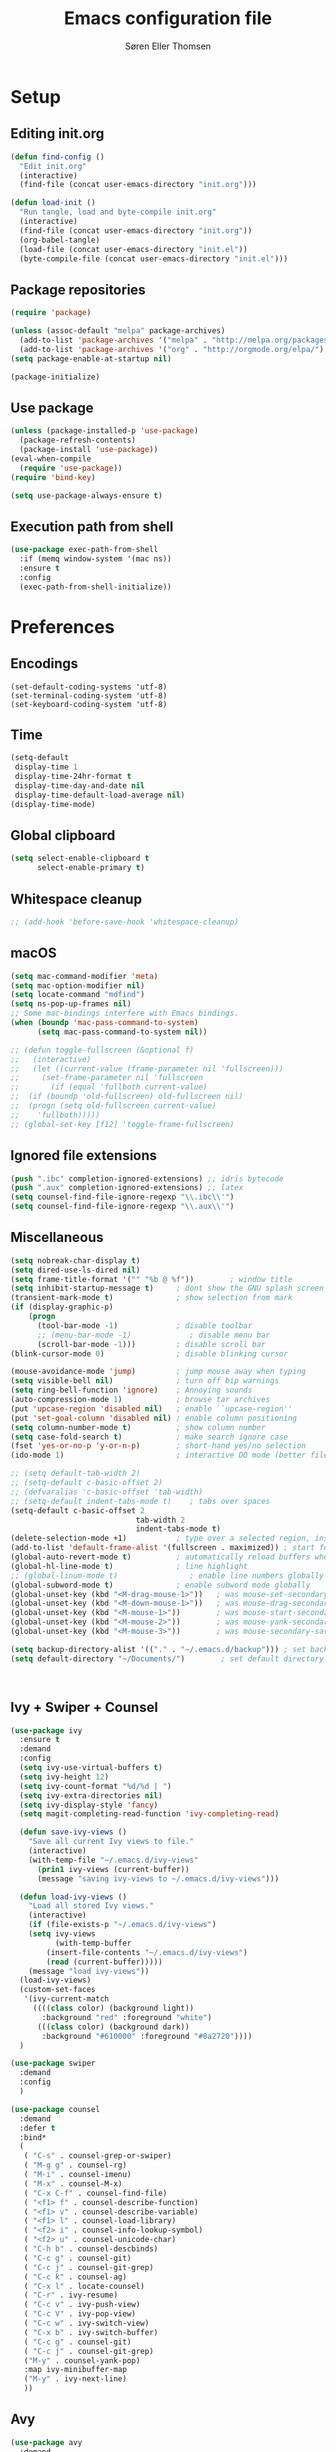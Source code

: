 # -*- mode: org -*-
# -*- coding: utf-8 -*-
#+TITLE:    Emacs configuration file
#+AUTHOR:   Søren Eller Thomsen
#+PROPERTY: header-args :tangle yes

* Setup
** Editing init.org
#+BEGIN_SRC emacs-lisp
(defun find-config ()
  "Edit init.org"
  (interactive)
  (find-file (concat user-emacs-directory "init.org")))

(defun load-init ()
  "Run tangle, load and byte-compile init.org"
  (interactive)
  (find-file (concat user-emacs-directory "init.org"))
  (org-babel-tangle)
  (load-file (concat user-emacs-directory "init.el"))
  (byte-compile-file (concat user-emacs-directory "init.el")))
#+END_SRC

** Package repositories
#+BEGIN_SRC emacs-lisp
(require 'package)

(unless (assoc-default "melpa" package-archives)
  (add-to-list 'package-archives '("melpa" . "http://melpa.org/packages/") t)
  (add-to-list 'package-archives '("org" . "http://orgmode.org/elpa/") t))
(setq package-enable-at-startup nil)

(package-initialize)
#+END_SRC

** Use package
#+BEGIN_SRC emacs-lisp
(unless (package-installed-p 'use-package)
  (package-refresh-contents)
  (package-install 'use-package))
(eval-when-compile
  (require 'use-package))
(require 'bind-key)

(setq use-package-always-ensure t)
#+END_SRC

** Execution path from shell
#+BEGIN_SRC emacs-lisp
(use-package exec-path-from-shell
  :if (memq window-system '(mac ns))
  :ensure t
  :config
  (exec-path-from-shell-initialize))
#+END_SRC

* Preferences
** Encodings
#+BEGIN_SRC emacs-lisp (prefer-coding-system 'utf-8)
(set-default-coding-systems 'utf-8)
(set-terminal-coding-system 'utf-8)
(set-keyboard-coding-system 'utf-8)
#+END_SRC

** Time
#+BEGIN_SRC emacs-lisp
(setq-default
 display-time 1
 display-time-24hr-format t
 display-time-day-and-date nil
 display-time-default-load-average nil)
(display-time-mode)
#+END_SRC

** Global clipboard
#+BEGIN_SRC emacs-lisp
(setq select-enable-clipboard t
      select-enable-primary t)
#+END_SRC

** Whitespace cleanup
#+BEGIN_SRC emacs-lisp
;; (add-hook 'before-save-hook 'whitespace-cleanup)
#+END_SRC

** macOS
#+BEGIN_SRC emacs-lisp
(setq mac-command-modifier 'meta)
(setq mac-option-modifier nil)
(setq locate-command "mdfind")
(setq ns-pop-up-frames nil)
;; Some mac-bindings interfere with Emacs bindings.
(when (boundp 'mac-pass-command-to-system)
      (setq mac-pass-command-to-system nil))

;; (defun toggle-fullscreen (&optional f)
;;   (interactive)
;;   (let ((current-value (frame-parameter nil 'fullscreen)))
;;     (set-frame-parameter nil 'fullscreen
;;       (if (equal 'fullboth current-value)
;; 	(if (boundp 'old-fullscreen) old-fullscreen nil)
;; 	(progn (setq old-fullscreen current-value)
;; 	  'fullboth)))))
;; (global-set-key [f12] 'toggle-frame-fullscreen)
#+END_SRC

** Ignored file extensions
#+BEGIN_SRC emacs-lisp
(push ".ibc" completion-ignored-extensions) ;; idris bytecode
(push ".aux" completion-ignored-extensions) ;; latex
(setq counsel-find-file-ignore-regexp "\\.ibc\\'")
(setq counsel-find-file-ignore-regexp "\\.aux\\'")
#+END_SRC

** Miscellaneous
#+BEGIN_SRC emacs-lisp
(setq nobreak-char-display t)
(setq dired-use-ls-dired nil)
(setq frame-title-format '("" "%b @ %f"))        ; window title
(setq inhibit-startup-message t)     ; dont show the GNU splash screen
(transient-mark-mode t)              ; show selection from mark
(if (display-graphic-p)
    (progn
      (tool-bar-mode -1)             ; disable toolbar
      ;; (menu-bar-mode -1)             ; disable menu bar
      (scroll-bar-mode -1)))         ; disable scroll bar
(blink-cursor-mode 0)                ; disable blinking cursor

(mouse-avoidance-mode 'jump)         ; jump mouse away when typing
(setq visible-bell nil)              ; turn off bip warnings
(setq ring-bell-function 'ignore)    ; Annoying sounds
(auto-compression-mode 1)            ; browse tar archives
(put 'upcase-region 'disabled nil)   ; enable ``upcase-region''
(put 'set-goal-column 'disabled nil) ; enable column positioning
(setq column-number-mode t)          ; show column number
(setq case-fold-search t)            ; make search ignore case
(fset 'yes-or-no-p 'y-or-n-p)        ; short-hand yes/no selection
(ido-mode 1)                         ; interactive DO mode (better file opening and buffer switching)

;; (setq default-tab-width 2)
;; (setq-default c-basic-offset 2)
;; (defvaralias 'c-basic-offset 'tab-width)
;; (setq-default indent-tabs-mode t)    ; tabs over spaces
(setq-default c-basic-offset 2
							tab-width 2
							indent-tabs-mode t)
(delete-selection-mode +1)           ; type over a selected region, instead of deleting before typing.
(add-to-list 'default-frame-alist '(fullscreen . maximized)) ; start full screen
(global-auto-revert-mode t)          ; automatically reload buffers when file has changed
(global-hl-line-mode t)              ; line highlight
;; (global-linum-mode t)                ; enable line numbers globally
(global-subword-mode t)              ; enable subword mode globally
(global-unset-key (kbd "<M-drag-mouse-1>"))   ; was mouse-set-secondary
(global-unset-key (kbd "<M-down-mouse-1>"))   ; was mouse-drag-secondary
(global-unset-key (kbd "<M-mouse-1>"))        ; was mouse-start-secondary
(global-unset-key (kbd "<M-mouse-2>"))        ; was mouse-yank-secondary
(global-unset-key (kbd "<M-mouse-3>"))        ; was mouse-secondary-save-then-kill

(setq backup-directory-alist '(("." . "~/.emacs.d/backup"))) ; set backup directory
(setq default-directory "~/Documents/")        ; set default directory to be documents



#+END_SRC

** Ivy + Swiper + Counsel
#+BEGIN_SRC emacs-lisp
(use-package ivy
  :ensure t
  :demand
  :config
  (setq ivy-use-virtual-buffers t)
  (setq ivy-height 12)
  (setq ivy-count-format "%d/%d | ")
  (setq ivy-extra-directories nil)
  (setq ivy-display-style 'fancy)
  (setq magit-completing-read-function 'ivy-completing-read)

  (defun save-ivy-views ()
    "Save all current Ivy views to file."
    (interactive)
    (with-temp-file "~/.emacs.d/ivy-views"
      (prin1 ivy-views (current-buffer))
      (message "saving ivy-views to ~/.emacs.d/ivy-views")))

  (defun load-ivy-views ()
    "Load all stored Ivy views."
    (interactive)
    (if (file-exists-p "~/.emacs.d/ivy-views")
	(setq ivy-views
	      (with-temp-buffer
		(insert-file-contents "~/.emacs.d/ivy-views")
		(read (current-buffer)))))
    (message "load ivy-views"))
  (load-ivy-views)
  (custom-set-faces
   '(ivy-current-match
     ((((class color) (background light))
       :background "red" :foreground "white")
      (((class color) (background dark))
       :background "#610000" :foreground "#8a2720"))))
  )

(use-package swiper
  :demand
  :config
  )

(use-package counsel
  :demand
  :defer t
  :bind*
  (
   ( "C-s" . counsel-grep-or-swiper)
   ( "M-g g" . counsel-rg)
   ( "M-i" . counsel-imenu)
   ( "M-x" . counsel-M-x)
   ( "C-x C-f" . counsel-find-file)
   ( "<f1> f" . counsel-describe-function)
   ( "<f1> v" . counsel-describe-variable)
   ( "<f1> l" . counsel-load-library)
   ( "<f2> i" . counsel-info-lookup-symbol)
   ( "<f2> u" . counsel-unicode-char)
   ( "C-h b" . counsel-descbinds)
   ( "C-c g" . counsel-git)
   ( "C-c j" . counsel-git-grep)
   ( "C-c k" . counsel-ag)
   ( "C-x l" . locate-counsel)
   ( "C-r" . ivy-resume)
   ( "C-c v" . ivy-push-view)
   ( "C-c V" . ivy-pop-view)
   ( "C-c w" . ivy-switch-view)
   ( "C-x b" . ivy-switch-buffer)
   ( "C-c g" . counsel-git)
   ( "C-c j" . counsel-git-grep)
   ("M-y" . counsel-yank-pop)
   :map ivy-minibuffer-map
   ("M-y" . ivy-next-line)
   ))
#+END_SRC

** Avy
#+BEGIN_SRC emacs-lisp
(use-package avy
  :demand
  :bind* (("C-,"     . avy-pop-mark)
	  ("M-j"     . avy-goto-char)
	  ("M-k"     . avy-goto-word-1)
	  ("M-g n"   . avy-resume)
	  ("M-g w"   . avy-goto-word-1)
	  ("M-g f"   . avy-goto-line)
	  ("M-g l c" . avy-copy-line)
	  ("M-g l m" . avy-move-line)
	  ("M-g r c" . avy-copy-region)
	  ("M-g r m" . avy-move-region)
	  ("M-g p"   . avy-goto-paren)
	  ("M-g c"   . avy-goto-conditional)
	  ("M-g M-g" . avy-goto-line))
  :config
  (defun avy-goto-paren ()
    (interactive)
    (avy-jump "\\s(" nil 'pre))
  (defun avy-goto-conditional ()
    (interactive)
    (avy-jump "\\s(\\(if\\|cond\\|when\\|unless\\)\\b" nil 'pre))
  (setq avy-timeout-seconds 0.3)
  (setq avy-all-windows 'all-frames)
  (defun avy-action-copy-and-yank (pt)
    "Copy and yank sexp starting on PT."
    (avy-action-copy pt)
    (yank))
  (defun avy-action-kill-and-yank (pt)
    "Kill and yank sexp starting on PT."
    (avy-action-kill-stay pt)
    (yank))
  (setq avy-dispatch-alist
	'((?w . avy-action-copy)
	  (?k . avy-action-kill-move)
	  (?u . avy-action-kill-stay)
	  (?m . avy-action-mark)
	  (?n . avy-action-copy)
	  (?y . avy-action-copy-and-yank)
	  (?Y . avy-action-kill-and-yank)))
  ;; (setq avy-keys
  ;;       '(?c ?a ?s ?d ?e ?f ?h ?w ?y ?j ?k ?l ?n ?m ?v ?r ?u ?p))
  )
#+END_SRC


** Multiple cursors
#+BEGIN_SRC emacs-lisp
(use-package multiple-cursors
  :ensure t
  :config
  (global-set-key (kbd "C-S-c C-S-c") 'mc/edit-lines)
  ;; (global-set-key (kbd "C->") 'mc/mark-next-like-this)
  (global-set-key (kbd "C->") 'mc/mark-next-like-this-symbol)
  (global-set-key (kbd "C-<") 'mc/mark-previous-like-this)
  (global-set-key (kbd "C-c C-<") 'mc/mark-all-like-this)
  (global-set-key (kbd "C-æ") 'mc/mark-next-like-this-word)
  (global-set-key (kbd "C-ø") 'mc/unmark-next-like-this)
)
#+END_SRC
** Ace window
#+BEGIN_SRC emacs-lisp
(use-package ace-window
  :bind* ("C-x o" . ace-window)
  :config
  (setq aw-keys '(?a ?s ?d ?f ?g ?j ?k ?l))
  (setq aw-scope 'global)
  (defun aw-switch-buffer (window)
    "Swift buffer in WINDOW."
    (select-window window)
    (ivy-switch-buffer))
  (setq aw-dispatch-alist
     '((?x aw-delete-window " Ace - Delete Window")
       (?m aw-swap-window " Ace - Swap Window")
       (?n aw-flip-window)
       (?c aw-split-window-fair " Ace - Split Fair Window")
       (?v aw-split-window-vert " Ace - Split Vert Window")
       (?h aw-split-window-horz " Ace - Split Horz Window")
       (?i delete-other-windows " Ace - Maximize Window")
       (?b aw-switch-buffer " Ace - Switch Buffer")
       (?o delete-other-windows))))

#+END_SRC
** Word wrap
#+BEGIN_SRC emacs-lisp
(setq-default word-wrap t)
#+END_SRC
* Appearance
** Fonts
** Doom themes
#+BEGIN_SRC emacs-lisp
(use-package all-the-icons) ; 'M-x all-the-icons-install-fonts' to install resource fonts
(use-package doom-themes
  :init
  (setq doom-solarized-dark-brighter-comments t)
  (load-theme 'doom-solarized-dark t)
  (doom-themes-neotree-config)
  (set-face-attribute 'region nil :background "#8a2720")
)


;; (use-package dracula-theme
;;   :ensure t
;;   :init
;;   ;; (load-theme 'dracula t)
;; )
(set-face-attribute 'hl-line nil :inherit nil :background "#610000") ; set hightline line color to red-ish
(set-cursor-color "#FF0000")         ; set cursor color to red
#+END_SRC

** Company
#+BEGIN_SRC emacs-lisp
(use-package company
  :config
  (setq company-idle-delay 0.0
	company-echo-delay 0
	company-dabbrev-downcase nil
	company-minimum-prefix-length 1
	ompany-tooltip-limit 20
	company-selection-wrap-around t
	company-transformers '(company-sort-by-occurrence
			       company-sort-by-backend-importance))
  (define-key company-mode-map (kbd "C-M-i") 'company-indent-or-complete-common)
  (global-company-mode))
#+END_SRC

** Neotree
#+BEGIN_SRC emacs-lisp
(use-package neotree
  :ensure t
  :config
  (setq neo-smart-open t)
  (global-set-key [f8] 'neotree-toggle))
#+END_SRC

** Popwin
#+BEGIN_SRC emacs-lisp
(use-package popwin
  :config
  (global-set-key (kbd "C-z") popwin:keymap)
  (add-to-list 'popwin:special-display-config `("*Swoop*" :height 0.5 :position bottom))
  (add-to-list 'popwin:special-display-config `("*\.\* output*" :height 0.5 :noselect t :position bottom))
  ;; (add-to-list 'popwin:special-display-config `(".pdf" :regexp t :width 0.5 :noselect t :position right :stick t))
  (add-to-list 'popwin:special-display-config `("*Warnings*" :height 0.5 :noselect t))
  (add-to-list 'popwin:special-display-config `("*TeX Help*" :height 0.5 :noselect t))
  (add-to-list 'popwin:special-display-config `("*ENSIME Welcome*" :height 0.5 :noselect t))
  (add-to-list 'popwin:special-display-config `("*Procces List*" :height 0.5))
  (add-to-list 'popwin:special-display-config `("*Messages*" :height 0.5 :noselect t))
  (add-to-list 'popwin:special-display-config `("*Help*" :height 0.5 :noselect nil))
  (add-to-list 'popwin:special-display-config `("*Backtrace*" :height 0.5))
  (add-to-list 'popwin:special-display-config `("*Compile-Log*" :width 0.5 :noselect t :position right))
  (add-to-list 'popwin:special-display-config `("*Remember*" :height 0.5))
  (add-to-list 'popwin:special-display-config `("*ansi-term*" :height 0.5 :position top))
  (add-to-list 'popwin:special-display-config `("*All*" :height 0.5))
  (add-to-list 'popwin:special-display-config `("*Go Test*" :height 0.3))
  (add-to-list 'popwin:special-display-config `("*Slack -" :regexp t :height 0.5 :position bottom))
  (add-to-list 'popwin:special-display-config `(flycheck-error-list-mode :height 0.2 :regexp t :position bottom :stick t))
  (add-to-list 'popwin:special-display-config `("*compilation*" :width 0.5 :position right))
  (add-to-list 'popwin:special-display-config `(magit-mode :width 0.5 :position right))
  (popwin-mode 1))
#+END_SRC

** Flyspell
This only works if ispell is installed.
#+BEGIN_SRC emacs-lisp
(add-hook 'text-mode-hook 'flyspell-mode)
(setq flyspell-issue-message-flag nil)
#+END_SRC

** Undo tree
#+BEGIN_SRC emacs-lisp
(use-package undo-tree
  :bind (("C-x u" . undo-tree-visualize)
	 ("C--" . undo)
	 ("C-+" . redo))
  :config
  (setq undo-tree-visualizer-diff 1)
  (global-undo-tree-mode)
	;; Prevent undo tree files from polluting your git repo
	(setq undo-tree-history-directory-alist '(("." . "~/.emacs.d/undo")))
	)
#+END_SRC

* Coding
** Smartparens
#+BEGIN_SRC emacs-lisp
(use-package smartparens
  :config (show-paren-mode 1)
	(setq show-paren-style 'expression)
)
#+END_SRC

** YASnippets
#+BEGIN_SRC emacs-lisp
(use-package yasnippet
  :ensure t
  :init
  (yas-global-mode 1)
  :config
  (add-to-list 'yas-snippet-dirs (locate-user-emacs-file "snippets")))
#+END_SRC

** LaTeX
#+BEGIN_SRC emacs-lisp

(use-package pdf-tools
  :ensure t
  :mode ("\\.pdf\\'" . pdf-tools-install)
  :bind (("C-c C-g" . pdf-sync-forward-search)
	 ("C-s" . 'isearch-forward)
	 )
  :defer t
  :config
  (setq mouse-wheel-follow-mouse t)
  (setq pdf-view-resize-factor 1.2)
  (define-key pdf-view-mode-map (kbd "C-s") 'isearch-forward)
  (defun bms/pdf-midnite-green ()
    "Set pdf-view-midnight-colors to green on black."
    (interactive)
    (setq pdf-view-midnight-colors '("#00B800" . "#000000" )) ; green 
    (pdf-view-midnight-minor-mode)
    )
  (defun bms/pdf-midnite-amber ()
    "Set pdf-view-midnight-colors to amber on dark slate blue."
    (interactive)
    (setq pdf-view-midnight-colors '("#ff9900" . "#0a0a12" )) ; amber
    (pdf-view-midnight-minor-mode)
    )
  (add-hook 'pdf-view-mode-hook (lambda() (linum-mode -1)
				  (pdf-view-fit-page-to-window)
				  (pdf-view-set-slice-from-bounding-box)))
  ;; (add-hook 'pdf-view-mode-hook (lambda ()
  ;; 				  (bms/pdf-midnite-amber))) ; automatically turns on midnight-mode for pdfs
  )

(defun run-latex ()
  (interactive)
  (let ((process (TeX-active-process))) (if process (delete-process process)))
  (let ((TeX-save-query nil)) (TeX-save-document ""))
  (TeX-command-menu "LaTeX"))

(use-package tex
  :ensure auctex
  :mode ("\\.tex\\'" . latex-mode)
  ;; :diminish reftex-mode
  :bind (:map TeX-mode-map
	      ("M-q" . ales/fill-paragraph)
	      ("<C-return>" . run-latex))
  :config
  (setq TeX-auto-save t)
  (setq TeX-parse-self t)
  (setq TeX-save-query nil)
  (setq-default TeX-master nil)
  (setq TeX-electric-sub-and-superscript t)
  (setq sentence-end-double-space nil)
  ;; (custom-set-variables '(LaTeX-command "latex -synctex=1 -shell-escape"))
  (custom-set-variables '(TeX-command-extra-options "-synctex=1 -shell-escape"))
  (add-hook 'LaTeX-mode-hook
	    (lambda ()
	      (company-mode)
	      ;; (visual-line-mode)
	      (flyspell-mode)
	      ;; (smartparens-mode)
	      (turn-on-reftex)
	      (setq reftex-plug-into-AUCTeX t)
	      (reftex-isearch-minor-mode)
	      (setq TeX-PDF-mode t)
	      (setq TeX-source-correlate-method 'synctex)
	      (setq TeX-source-correlate-start-server t)))
  (add-hook 'LaTeX-mode-hook
	    (lambda ()
	      (add-hook 'kill-buffer-hook 'TeX-clean nil 'make-it-local)))

  ;; Update PDF buffers after successful LaTeX runs
  (add-hook 'TeX-after-compilation-finished-functions #'TeX-revert-document-buffer)
  ;; to use pdfview with auctex
  (add-hook 'LaTeX-mode-hook 'pdf-tools-install)
  ;; to use pdfview with auctex
  (setq TeX-view-program-selection '((output-pdf "pdf-tools"))
	TeX-source-correlate-start-server t)
  (setq TeX-view-program-list '(("pdf-tools" "TeX-pdf-tools-sync-view")))

  (defun ales/fill-paragraph (&optional P)
    "When called with prefix argument call `fill-paragraph'.
       Otherwise split the current paragraph into one sentence per line."
    (interactive "P")
    (if (not P)
	(save-excursion
	  (let ((fill-column 12345678)) ;; relies on dynamic binding
	    (fill-paragraph) ;; this will not work correctly if the paragraph is
	    ;; longer than 12345678 characters (in which case the
	    ;; file must be at least 12MB long. This is unlikely.)
	    (let ((end (save-excursion
			 (forward-paragraph 1)
			 (backward-sentence)
			 (point-marker))))  ;; remember where to stop
	      (beginning-of-line)
	      (while (progn (forward-sentence)
			    (<= (point) (marker-position end)))
		(just-one-space) ;; leaves only one space, point is after it
		(delete-char -1) ;; delete the space
		(newline)        ;; and insert a newline
		(LaTeX-indent-line) ;; TODO: fix-this
		))))
      ;; otherwise do ordinary fill paragraph
      (fill-paragraph P)))
  )

;; (use-package auctex-latexmk ;Use latexmk
;;   :ensure t
;;   :config
;;   (auctex-latexmk-setup)
;;   (setq auctex-latexmk-inherit-TeX-PDF-mode t))

(defcustom TeX-texify-Show nil "Start view-command at end of TeX-texify?" :type 'boolean :group 'TeX-command)
(defcustom TeX-texify-max-runs-same-command 5 "Maximal run number of the same command" :type 'integer :group 'TeX-command)

(defun TeX-texify-sentinel (&optional proc sentinel)
  "Non-interactive! Call the standard-sentinel of the current LaTeX-process.
If there is still something left do do start the next latex-command."
  (set-buffer (process-buffer proc))
  (funcall TeX-texify-sentinel proc sentinel)
  (let ((case-fold-search nil))
    (when (string-match "\\(finished\\|exited\\)" sentinel)
      (set-buffer TeX-command-buffer)
      (unless (plist-get TeX-error-report-switches (intern (TeX-master-file)))
        (TeX-texify)))))

(defun TeX-texify ()
  "Get everything done."
  (interactive)
  (let ((nextCmd (TeX-command-default (TeX-master-file)))
        proc)
    (if (and (null TeX-texify-Show)
             (equal nextCmd TeX-command-Show))
        (when  (called-interactively-p 'any)
          (message "TeX-texify: Nothing to be done."))
      (TeX-command nextCmd 'TeX-master-file)
      (when (or (called-interactively-p 'any)
                (null (boundp 'TeX-texify-count-same-command))
                (null (boundp 'TeX-texify-last-command))
                (null (equal nextCmd TeX-texify-last-command)))
        (mapc 'make-local-variable '(TeX-texify-sentinel TeX-texify-count-same-command TeX-texify-last-command))
        (setq TeX-texify-count-same-command 1))
      (if (>= TeX-texify-count-same-command TeX-texify-max-runs-same-command)
          (message "TeX-texify: Did %S already %d times. Don't want to do it anymore." TeX-texify-last-command TeX-texify-count-same-command)
        (setq TeX-texify-count-same-command (1+ TeX-texify-count-same-command))
        (setq TeX-texify-last-command nextCmd)
        (and (null (equal nextCmd TeX-command-Show))
             (setq proc (get-buffer-process (current-buffer)))
             (setq TeX-texify-sentinel (process-sentinel proc))
             (set-process-sentinel proc 'TeX-texify-sentinel))))))

(provide 'TeX-texify)

(use-package reftex
  :defer t
  :config
  (setq reftex-cite-prompt-optional-args t)); Prompt for empty optional arguments in cite

(use-package biblio
  :ensure t )


#+END_SRC

** Magit
#+BEGIN_SRC emacs-lisp
(use-package magit
  :ensure t
  :config
  (defadvice magit-status (around magit-fullscreen activate)
    (window-configuration-to-register :magit-fullscreen)
    ad-do-it
    (delete-other-windows))
  (defun magit-quit-session ()
    "Restores the previous window configuration and kills the magit buffer"
    (interactive)
    (kill-buffer)
    (jump-to-register :magit-fullscreen))
  (define-key magit-status-mode-map (kbd "q") 'magit-quit-session)
  (setq magit-refresh-status-buffer nil)
  (setq vc-handled-backends nil)
  :bind (("C-x g" . magit-status)
	 ("C-c g b" . magit-branch-and-checkout)
	 ("C-c g c" . magit-checkout)
	 ("C-c g l" . magit-log-all)))
#+END_SRC

** Coq
#+BEGIN_SRC emacs-lisp
(use-package proof-general
  :ensure t
  ;; :mode ("\\.v\\'" . coq-mode)
  ;; :bind (("M-n" . 'proof-assert-next-command-interactive))
  :config
  ;; remove splash screen
  (setq proof-splash-enable nil)
  ;; (setq max-specpdl-size 13000)
  ;; window-mode setup
  (setq proof-three-window-mode-policy 'hybrid)
  ;; fly past comments when stepping forwads/backwards in proof
  (setq proof-script-fly-past-comments t)
  ;; compile dependencies before Require
  (setq coq-compile-before-require t)
  ;; Remove the colour
  ;; (setq proof-colour-locked nil)
  ;; 
  (defun my/coq-mode-setup ()
    ;; forward and backward shortcuts
    (define-key coq-mode-map (kbd "M-n") #'proof-assert-next-command-interactive)
    (define-key coq-mode-map (kbd "M-p") #'proof-undo-last-successful-command)
    (define-key coq-mode-map (kbd "C-x p") #'proof-three-window-toggle)
    )
  (add-hook 'coq-mode-hook #'my/coq-mode-setup)
  
  )

(use-package company-coq
  :ensure t
  :defer t
  :init
  (add-hook 'coq-mode-hook 'company-coq-mode)
  ;; (add-hook 'coq-mode-hook (lambda ()
  ;;                            (setq-local prettify-symbols-alist
  ;;                                       ; also prettify "Proof." and "Qed."
  ;;                                        '(("Proof." . ?∵) ("Qed." . ?■)))))
  :config
  ;; disable company-coqgreeting
  (setq company-coq-disabled-features '(hello))
  ;; enable features features like autocompletion of externally
  ;; defined symbols, tactics, notations etc.
  ;; (setq company-coq-live-on-the-edge t)
  )
#+END_SRC

** Haskell
#+BEGIN_SRC emacs-lisp
;; (use-package haskell-interactive-mode
;;   :ensure t)
;; (use-package haskell-process
;;   :ensure t)
(use-package haskell-mode
  :ensure t
  :config
  (defun my/haskell-mode-setup ()
    (define-key haskell-mode-map (kbd "C-c C-c") 'haskell-compile))
  (add-hook 'haskell-mode-hook #'my/haskell-mode-setup)
  (add-hook 'haskell-mode-hook 'interactive-haskell-mode)
  (custom-set-variables
   '(haskell-process-suggest-remove-import-lines t)
   '(haskell-process-suggest-hoogle-imports t)
   '(haskell-process-log t))
)
#+END_SRC

** Idris
#+BEGIN_SRC emacs-lisp
(use-package idris-mode
  :mode (("\\.idr$" . idris-mode)
	 ("\\.lidr$" . idris-mode))
  :ensure t
  :defer t
  :config
  (let ((my-cabal-path (expand-file-name "~/.cabal/bin")))
   (setenv "PATH" (concat my-cabal-path path-separator (getenv "PATH")))
   (add-to-list 'exec-path my-cabal-path))
  (defun my-idris-mode-hook ()
  (add-to-list 'display-buffer-alist
	       '(".*". (display-buffer-reuse-window . ((reusable-frames . t)))))
  (setq idris-stay-in-current-window-on-compiler-error t)
  (setq idris-prover-restore-window-configuration t)

;;; (add-to-list 'frames-only-mode-kill-frame-when-buffer-killed-buffer-list "*idris-repl*")
;;; (add-to-list 'frames-only-mode-kill-frame-when-buffer-killed-buffer-list "*idris-notes*")
;;; (add-to-list 'frames-only-mode-kill-frame-when-buffer-killed-buffer-list "*idris-info*")
;;; (add-to-list 'frames-only-mode-kill-frame-when-buffer-killed-buffer-list "*idris-holes*")
)


(add-hook 'idris-mode-hook #'my-idris-mode-hook))
#+END_SRC

** SML
#+BEGIN_SRC emacs-lisp
(use-package sml-mode
  :mode "\\.sml\\'"
  :interpreter "sml")
#+END_SRC

** Lisp
#+BEGIN_SRC emacs-lisp
(use-package slime
  :ensure t
  :config
  (setq inferior-lisp-program "/usr/local/bin/sbcl")
  (setq slime-contribs '(slime-fancy)))
#+END_SRC
** Elisp
#+BEGIN_SRC emacs-lisp
(use-package elisp-slime-nav
  :ensure t
  :config 
  (dolist (hook '(emacs-lisp-mode-hook ielm-mode-hook))
    (add-hook hook 'elisp-slime-nav-mode))
)
#+END_SRC 
** Markdown
#+BEGIN_SRC emacs-lisp
(use-package markdown-mode
  :commands (markdown-mode gfm-mode)
  :mode (("README\\.md\\'" . gfm-mode)
	 ("\\.md\\'" . markdown-mode)
	 ("\\.txt\\'" . markdown-mode)
	 ("\\.markdown\\'" . markdown-mode))
  :init
  (setq markdown-command "multimarkdown")
  :config
  (add-hook 'markdown-mode-hook 'flyspell-mode))
#+END_SRC 

** OCaml
#+BEGIN_SRC emacs-lisp
(use-package tuareg
  :ensure t
  :config)
#+END_SRC

** Go
#+BEGIN_SRC emacs-lisp
(use-package go-mode
  :ensure t
  :init
  (add-hook 'go-mode-hook
	    (lambda ()
	      (set (make-local-variable 'compile-command) 
		   "go test" 
		   ;; (concat "go run " buffer-file-name)
		   ;; (concat "go build " (concat (buffer-file-name (concat " && go test " buffer-file-name))))
		   )))
  ;;          "go build -v && go test -v "
  )

#+END_SRC

** Langtool 
#+BEGIN_SRC emacs-lisp
(use-package langtool
  :ensure t
  :init
  (setq langtool-language-tool-jar "/Users/set/Downloads/LanguageTool-4.9.1/languagetool-commandline.jar")
  (setq langtool-default-language "en-US")
  :config)
#+END_SRC

** Rust
#+BEGIN_SRC emacs-lisp
(use-package rust-mode
  :ensure t
  :init
  (add-hook 'rust-mode-hook 'cargo-minor-mode)
)
(use-package cargo
  :ensure t

)

#+END_SRC

** Zwift Workouts
#+BEGIN_SRC emacs-lisp
(add-to-list 'auto-mode-alist '("\\.zwo\\'" . nxml-mode))
#+END_SRC
** Python
#+BEGIN_SRC emacs-lisp
(setq python-shell-interpreter "python3")
#+END_SRC
* Extras
** Functions
#+BEGIN_SRC emacs-lisp
(defun whack-whitespace-after ()
  "Delete all white space from point to the next word.  With prefix ARG
    delete across newlines as well.  The only danger in this is that you
    don't have to actually be at the end of a word to make it work.  It
    skips over to the next whitespace and then whacks it all to the next
    word."
  (interactive)
  (let ((regexp (if 1 "[ \t\n]+" "[ \t]+")))
    (re-search-forward regexp nil t)
    (replace-match "" nil nil)))

(defun kill-whitespace ()
  "Kill the whitespace between two non-whitespace characters"
  (interactive "*")
  (save-excursion
    (save-restriction
      (save-match-data
	(progn
	  (re-search-backward "[^ \t\r\n]" nil t)
	  (re-search-forward "[ \t\r\n]+" nil t)
	  (replace-match "" nil nil))))))

(defun move-line-down ()
  "Move current line a line down."
  (interactive)
  (let ((col (current-column)))
    (save-excursion
      (forward-line)
      (transpose-lines 1))
    (forward-line)
    (move-to-column col)))

(defun move-line-up ()
  "Move current line a line up."
  (interactive)
  (let ((col (current-column)))
    (save-excursion
      (forward-line)
      (transpose-lines -1))
    (move-to-column col)))

(defun rename-file-and-buffer (new-name)
  "Renames both current buffer and file it's visiting to NEW-NAME."
  (interactive "sNew name: ")
  (let ((name (buffer-name))
	(filename (buffer-file-name)))
    (if (not filename)
	(message "Buffer '%s' is not visiting a file!" name)
      (if (get-buffer new-name)
	  (message "A buffer named '%s' already exists!" new-name)
	(progn
	  (rename-file name new-name 1)
	  (rename-buffer new-name)
	  (set-visited-file-name new-name)
	  (set-buffer-modified-p nil))))))
#+END_SRC
** Edit-server
#+BEGIN_SRC emacs-lisp
(use-package edit-server
  :ensure t)
(edit-server-start)

#+END_SRC

** Keybindings
#+BEGIN_SRC emacs-lisp
(global-set-key (kbd "M-j")
		(lambda ()
		  (interactive)
		  (join-line -1)))

;; (global-set-key (kbd "C-S-down") 'move-line-down)
;; (global-set-key (kbd "C-S-up") 'move-line-up)

(global-set-key (kbd "C-S-D") 'delete-pair)
;; (global-set-key (kbd "C-S-down") 'move-line-down)
;; (global-set-key (kbd "C-S-up") 'move-line-up)
(global-set-key (kbd "C-x y") 'string-insert-rectangle)

(setq compilation-read-command nil)

(global-set-key (kbd "C-c m") 'compile)
(global-set-key (kbd "M-*") 'pop-tag-mark)
(global-set-key (kbd "M-l") 'whack-whitespace-after)
(global-set-key (kbd "<C-M-backspace>") 'kill-whitespace)
(global-set-key (kbd "C-c C-y") 'string-insert-rectangle)
#+END_SRC

** Show lines when prompting
#+BEGIN_SRC emacs-lisp
(global-set-key [remap goto-line] 'goto-line-with-feedback)
(defun goto-line-with-feedback ()
  "Show line numbers temporarily, while prompting for the line number input."
  (interactive)
  (unwind-protect
      (progn
	(linum-mode 1)
	(goto-line (read-number "Goto line: ")))
    (linum-mode -1)))
#+END_SRC

#+BEGIN_SRC emacs-lisp
(require 'ansi-color)
(defun endless/colorize-compilation ()
  "Colorize from `compilation-filter-start' to `point'."
  (let ((inhibit-read-only t))
    (ansi-color-apply-on-region
     compilation-filter-start (point))))

(add-hook 'compilation-filter-hook
	  #'endless/colorize-compilation)
#+END_SRC
** Automatically convert line endings to unix
#+BEGIN_SRC emacs-lisp
(defun no-junk-please-were-unixish ()
  (let ((coding-str (symbol-name buffer-file-coding-system)))
    (when (string-match "-\\(?:dos\\|mac\\)$" coding-str)
      (set-buffer-file-coding-system 'unix))))

(add-hook 'find-file-hooks 'no-junk-please-were-unixish)
#+END_SRC
** orgmode
#+BEGIN_SRC emacs-lisp
;; fontify code in code blocks
(setq org-html-validation-link nil)
(setq org-src-fontify-natively t)
(setq org-src-tab-acts-natively t)
(setq org-src-preserve-indentation nil
      org-edit-src-content-indentation 0)

;; (use-package htmlize)
;; (require 'org)
;; (require 'ox-latex)
;; (setq org-latex-pdf-process
;;       '("pdflatex -shell-escape -interaction nonstopmode -output-directory %o %f"
;;         "pdflatex -shell-escape -interaction nonstopmode -output-directory %o %f"
;;         "pdflatex -shell-escape -interaction nonstopmode -output-directory %o %f"))


#+END_SRC

** BibTeX
#+BEGIN_SRC emacs-lisp
(define-minor-mode dblp-mode
  "Provide shortcuts for quering dblp."
  :keymap (let ((map (make-sparse-keymap)))
            (define-key map (kbd "M-s d") 'biblio-dblp-lookup)
            map)
  )
(provide dblp-mode)
(add-hook 'bibtex-mode-hook 'dblp-mode)

#+END_SRC

** Grammarly
#+BEGIN_SRC emacs-lisp
;; (defun test-on-message (data)
;; 		"On message callback with DATA."
;; 		(message "[DATA] %s" data))

;; (use-package grammarly
;; 	:ensure t
;; 	:config
;; 	(add-to-list 'grammarly-on-message-function-list 'test-on-message)
;;  )

;; (grammarly-check-text "Hello World")

(use-package flycheck-grammarly
	:ensure t
	:config
	(with-eval-after-load 'flycheck
		(flycheck-grammarly-setup))
	(custom-set-variables
	 '(flycheck-checker-error-threshold 1000)
	 '(flycheck-grammarly-check-time 1.0)
	 )
	)

(use-package flymake-grammarly
	:ensure t
	:config
	(add-hook 'flymake-mode-hook 'flymake-grammarly-load)

	(define-key flymake-mode-map (kbd "M-n") 'flymake-goto-next-error)
	(define-key flymake-mode-map (kbd "M-p") 'flymake-goto-prev-error)


	(custom-set-variables
	 '(flymake-start-on-save-buffer nil)
	 '(flycheck-grammarly-check-time 20.0)
	 '(flymake-no-changes-timeout 20.0)
	 )
	)

(defconst send-to-osx-grammarly-script-dir
  (concat (file-name-directory load-file-name) "~/Documents/send-to-osx-grammarly/scripts/")
  "Script path for package `send-to-osx-grammarly'.")

(defun send-to-osx-grammarly--call (script)
  "Call SCRIPT from script directory."
  (call-process-shell-command (format "osascript %s%s" send-to-osx-grammarly-script-dir script)))

;;;###autoload
(defun send-to-osx-grammarly-push ()
  "Save region to a tempfile and run Grammarly on it."
  (interactive)
  (kill-region (region-beginning) (region-end))
  (send-to-osx-grammarly--call "push.scpt"))

;;;###autoload
(defun send-to-osx-grammarly-pull()
  "Save region to a tempfile and run Grammarly on it."
  (interactive)
  (send-to-osx-grammarly--call "pull.scpt")
  (yank))

(define-key global-map (kbd "C-c h") #'send-to-osx-grammarly-push)
(define-key global-map (kbd "C-c l") #'send-to-osx-grammarly-pull)

(use-package lsp-grammarly
  :ensure t
  :hook (text-mode . (lambda ()
                       (require 'lsp-grammarly)
                       (lsp))))  ; or lsp-deferred
(use-package lsp-ltex
  :ensure t
  :hook (text-mode . (lambda ()
                       (require 'lsp-ltex)
                       (lsp)))  ; or lsp-deferred
  :init
  (setq lsp-ltex-version "16.0.0"))  ; make sure you have set this, see below
#+END_SRC

